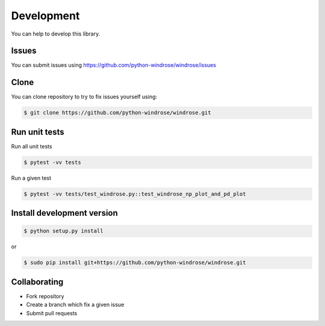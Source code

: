 Development
-----------

You can help to develop this library.

Issues
~~~~~~

You can submit issues using
https://github.com/python-windrose/windrose/issues

Clone
~~~~~

You can clone repository to try to fix issues yourself using:

.. code:: bash

    $ git clone https://github.com/python-windrose/windrose.git

Run unit tests
~~~~~~~~~~~~~~

Run all unit tests

.. code:: bash

    $ pytest -vv tests

Run a given test

.. code:: bash

    $ pytest -vv tests/test_windrose.py::test_windrose_np_plot_and_pd_plot

Install development version
~~~~~~~~~~~~~~~~~~~~~~~~~~~

.. code:: bash

    $ python setup.py install

or

.. code:: bash

    $ sudo pip install git+https://github.com/python-windrose/windrose.git

Collaborating
~~~~~~~~~~~~~

-  Fork repository
-  Create a branch which fix a given issue
-  Submit pull requests
